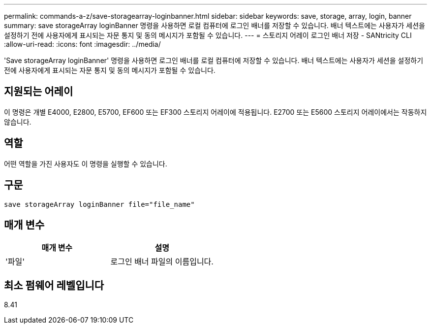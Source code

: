 ---
permalink: commands-a-z/save-storagearray-loginbanner.html 
sidebar: sidebar 
keywords: save, storage, array, login, banner 
summary: save storageArray loginBanner 명령을 사용하면 로컬 컴퓨터에 로그인 배너를 저장할 수 있습니다. 배너 텍스트에는 사용자가 세션을 설정하기 전에 사용자에게 표시되는 자문 통지 및 동의 메시지가 포함될 수 있습니다. 
---
= 스토리지 어레이 로그인 배너 저장 - SANtricity CLI
:allow-uri-read: 
:icons: font
:imagesdir: ../media/


[role="lead"]
'Save storageArray loginBanner' 명령을 사용하면 로그인 배너를 로컬 컴퓨터에 저장할 수 있습니다. 배너 텍스트에는 사용자가 세션을 설정하기 전에 사용자에게 표시되는 자문 통지 및 동의 메시지가 포함될 수 있습니다.



== 지원되는 어레이

이 명령은 개별 E4000, E2800, E5700, EF600 또는 EF300 스토리지 어레이에 적용됩니다. E2700 또는 E5600 스토리지 어레이에서는 작동하지 않습니다.



== 역할

어떤 역할을 가진 사용자도 이 명령을 실행할 수 있습니다.



== 구문

[source, cli]
----
save storageArray loginBanner file="file_name"
----


== 매개 변수

[cols="2*"]
|===
| 매개 변수 | 설명 


 a| 
'파일'
 a| 
로그인 배너 파일의 이름입니다.

|===


== 최소 펌웨어 레벨입니다

8.41

